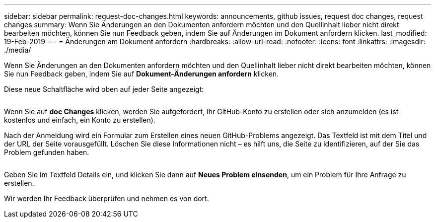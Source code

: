 ---
sidebar: sidebar 
permalink: request-doc-changes.html 
keywords: announcements, github issues, request doc changes, request changes 
summary: Wenn Sie Änderungen an den Dokumenten anfordern möchten und den Quellinhalt lieber nicht direkt bearbeiten möchten, können Sie nun Feedback geben, indem Sie auf Änderungen im Dokument anfordern klicken. 
last_modified: 19-Feb-2019 
---
= Änderungen am Dokument anfordern
:hardbreaks:
:allow-uri-read: 
:nofooter: 
:icons: font
:linkattrs: 
:imagesdir: ./media/


[role="lead"]
Wenn Sie Änderungen an den Dokumenten anfordern möchten und den Quellinhalt lieber nicht direkt bearbeiten möchten, können Sie nun Feedback geben, indem Sie auf *Dokument-Änderungen anfordern* klicken.

Diese neue Schaltfläche wird oben auf jeder Seite angezeigt:

image:request-doc-changes.png[""]

Wenn Sie auf *doc Changes* klicken, werden Sie aufgefordert, Ihr GitHub-Konto zu erstellen oder sich anzumelden (es ist kostenlos und einfach, ein Konto zu erstellen).

Nach der Anmeldung wird ein Formular zum Erstellen eines neuen GitHub-Problems angezeigt. Das Textfeld ist mit dem Titel und der URL der Seite vorausgefüllt. Löschen Sie diese Informationen nicht – es hilft uns, die Seite zu identifizieren, auf der Sie das Problem gefunden haben.

image:github-issue.png[""]

Geben Sie im Textfeld Details ein, und klicken Sie dann auf *Neues Problem einsenden*, um ein Problem für Ihre Anfrage zu erstellen.

Wir werden Ihr Feedback überprüfen und nehmen es von dort.
